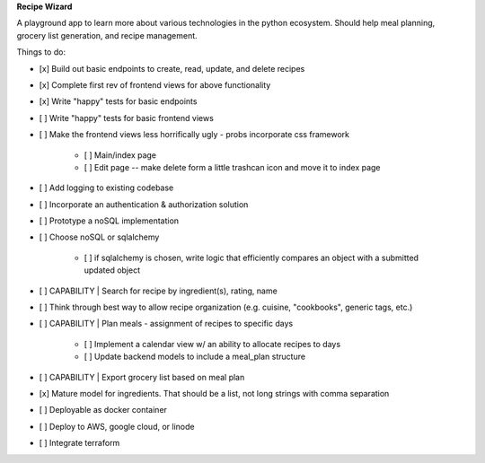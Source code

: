 **Recipe Wizard**

A playground app to learn more about various technologies in the python ecosystem. Should help meal planning, grocery list generation, and recipe management.

Things to do:

- [x] Build out basic endpoints to create, read, update, and delete recipes
- [x] Complete first rev of frontend views for above functionality
- [x] Write "happy" tests for basic endpoints
- [ ] Write "happy" tests for basic frontend views
- [ ] Make the frontend views less horrifically ugly - probs incorporate css framework

   - [ ] Main/index page 
   - [ ] Edit page -- make delete form a little trashcan icon and move it to index page

- [ ] Add logging to existing codebase
- [ ] Incorporate an authentication & authorization solution
- [ ] Prototype a noSQL implementation
- [ ] Choose noSQL or sqlalchemy

   - [ ] if sqlalchemy is chosen, write logic that efficiently compares an object with a submitted updated object

- [ ] CAPABILITY | Search for recipe by ingredient(s), rating, name
- [ ] Think through best way to allow recipe organization (e.g. cuisine, "cookbooks", generic tags, etc.)
- [ ] CAPABILITY | Plan meals - assignment of recipes to specific days 

   - [ ] Implement a calendar view w/ an ability to allocate recipes to days
   - [ ] Update backend models to include a meal_plan structure

- [ ] CAPABILITY | Export grocery list based on meal plan
- [x] Mature model for ingredients. That should be a list, not long strings with comma separation 
- [ ] Deployable as docker container
- [ ] Deploy to AWS, google cloud, or linode
- [ ] Integrate terraform



